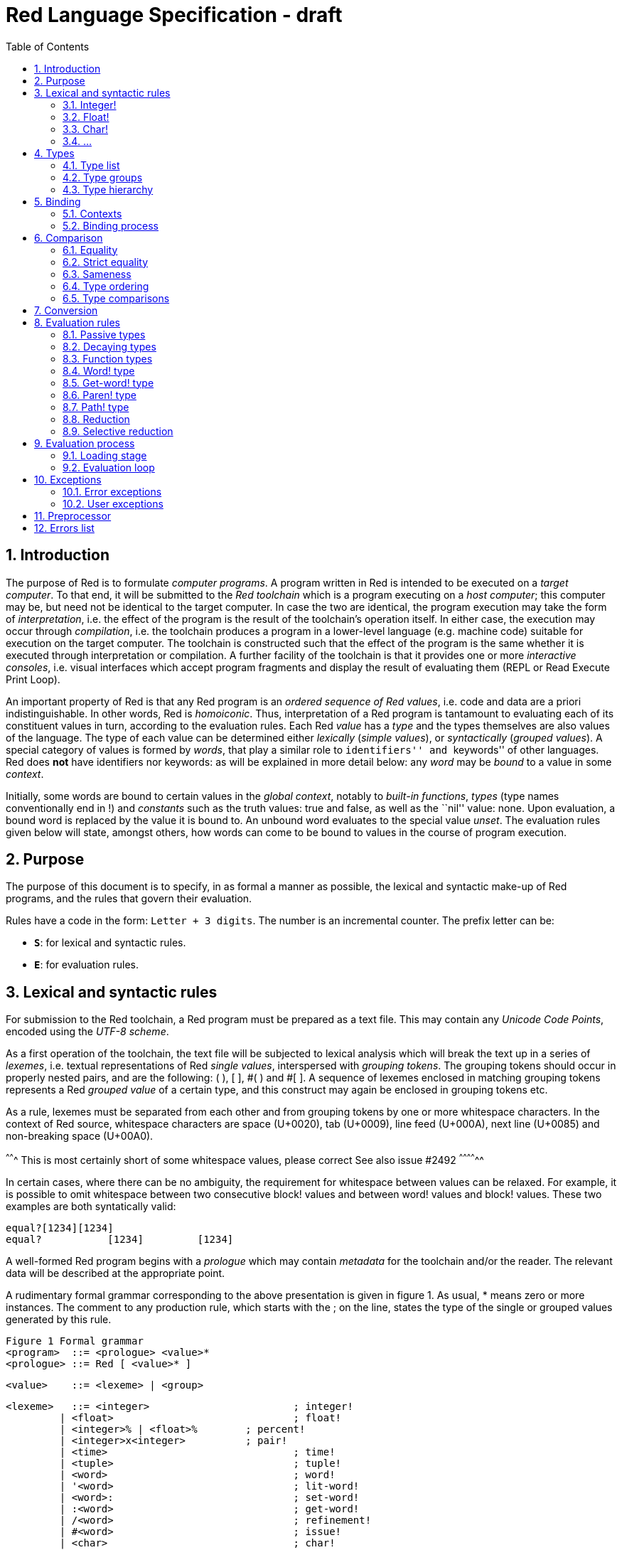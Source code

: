 = Red Language Specification - draft
:imagesdir: /images
:toc:
:numbered:

== Introduction

The purpose of Red is to formulate _computer programs_.
A program written in Red is intended to be executed on a _target computer_.
To that end, it will be submitted to the _Red toolchain_ which is a program
executing on a _host computer_; this computer may be, but need not be
identical to the target computer. In case the two are identical,
the program execution may take the form of _interpretation_, i.e. the effect
of the program is the result of the toolchain's operation itself.
In either case, the execution may occur through _compilation_, i.e. the toolchain
produces a program in a lower-level language (e.g. machine code) suitable
for execution on the target computer. The toolchain is constructed such that
the effect of the program is the same whether it is executed through
interpretation or compilation. A further facility of the toolchain is
that it provides one or more _interactive consoles_, i.e. visual interfaces
which accept program fragments and display the result of evaluating them
(REPL or Read Execute Print Loop).

An important property of Red is that any Red program is an _ordered sequence
of Red values_, i.e. code and data are a priori indistinguishable.
In other words, Red is _homoiconic_. Thus, interpretation of a Red program
is tantamount to evaluating each of its constituent values in turn,
according to the evaluation rules. Each Red _value_ has a _type_ and the types
themselves are also values of the language. The type of each value can be
determined either _lexically_ (_simple values_), or _syntactically_ (_grouped
values_). A special category of values is formed by _words_, that play
a similar role to ``identifiers'' and ``keywords'' of other languages.
Red does *not* have identifiers nor keywords: as will be explained in more
detail below: any _word_ may be _bound_ to a value in some _context_.

Initially, some words are bound to certain values in the _global context_,
notably to _built-in functions_, _types_ (type names conventionally end in +!+)
and _constants_ such as the truth values: +true+ and +false+, as well as the
``nil'' value: +none+. Upon evaluation, a bound word is replaced by the value
it is bound to. An unbound word evaluates to the special value _unset_.
The evaluation rules given below will state, amongst others, how words can come
to be bound to values in the course of program execution.

== Purpose

The purpose of this document is to specify, in as formal a manner as possible,
the lexical and syntactic make-up of Red programs, and the rules that govern their
evaluation.

Rules have a code in the form: `Letter + 3 digits`. The number is an incremental counter. The prefix letter can be:

* **`S`**: for lexical and syntactic rules.
* **`E`**: for evaluation rules.

== Lexical  and syntactic rules

For submission to the Red toolchain, a Red program must be prepared as a text file.
This may contain any _Unicode Code Points_, encoded using the _UTF-8 scheme_. 

As a first operation of the toolchain, the text file will be subjected to lexical analysis
which will break the text up in a series of _lexemes_, i.e. textual representations of Red
_single values_, interspersed with _grouping tokens_. The grouping tokens should occur in
properly nested pairs, and are the following: ( ), [ ], #( ) and #[ ]. A sequence of lexemes
enclosed in matching grouping tokens represents a Red _grouped value_ of a certain type,
and this construct may again be enclosed in grouping tokens etc. 

As a rule, lexemes must be separated from each other and from grouping tokens by
one or more whitespace characters. In the context of Red source, whitespace characters are
space (U+0020), tab (U+0009), line feed (U+000A), next line (U+0085) and non-breaking space (U+00A0).

^^^^^^^ This is most certainly short of some whitespace values, please correct See also issue #2492 ^^^^^^^^^^^^^^ 

In certain cases, where there can be no ambiguity, the requirement for whitespace between values
can be relaxed. For example, it is possible to omit whitespace between two consecutive block!
values and between word! values and block! values. These two examples are both syntatically valid:

     equal?[1234][1234]
     equal?           [1234]         [1234]

A well-formed Red program begins with a _prologue_ which may contain _metadata_ for the toolchain
and/or the reader. The relevant data will be described at the appropriate point.

A rudimentary formal grammar corresponding to the above presentation is given in figure 1. As usual,
* means zero or more instances. The comment to any production rule, which starts with the ; on the line,
states the type of the single or grouped values generated by this rule.

    Figure 1 Formal grammar
    <program>  ::= <prologue> <value>*
    <prologue> ::= Red [ <value>* ]
    
    <value>    ::= <lexeme> | <group>
    
    <lexeme>   ::= <integer>			; integer!
             | <float>				; float!
             | <integer>% | <float>%	; percent!
             | <integer>x<integer>		; pair!
             | <time>				; time!
             | <tuple>				; tuple!
             | <word>				; word!
             | '<word>				; lit-word!
             | <word>:				; set-word!
             | :<word>				; get-word!
             | /<word>				; refinement!
             | #<word>				; issue!
             | <char>				; char!
             | <string>				; string!
             | <file>				; file!
             | <url>				; url!
             | <email>				; email!
             | <tag>				; tag!
             | <binary>				; binary!
             | <path>				; path!
             | '<path>				; lit-path!
             | <path>:				; set-path!
             | :<path>				; get-path!

    <group>    ::= <paren>
             | <block>
             | <map>
             | <constructor>
    
    <paren> ::=    ( <value>* )			; paren!
    <block> ::=    [ <value>* ]			; block!
    <map> ::=      #( <value>* )			; map! even number ofvalues only
    <constructor> ::=					; reserved for general
                   #[ <value>* ]			; typed value constructor



=== Integer!

=== Float!

=== Char!
....
    <char> :: = <viewable-character> | <escaped-character> | <hexadecimal-codepoint> 
....

A char! value must be a valid single Unicode code point, i.e. an integer in the range 0 to 0x10FFFFF. 

....
    <viewable-character> :: = #"????"
....

A <viewable character> is, in most cases, is simply a displayable character. For example, #"e", #é", #"€" or #"😀". When a displayable character requires two or more graphemes to display a character, each grapheme requires a separate Red character. For example, when é is encoded in its two character decomposed form e (U+0065) followed by the combining ´ (U+0301) they cannot be combined into a single char! value.

....
    <escaped-character> :: =  #"^(null)| #"^@" | #"^(back)" | #"^(tab)" | #"^-" | #"^(line)" | #"^/" | #"^(page)" |
                          #"^(esc)" | #"^"" | #"^^" |  #"^(del)" | #"^~" | #"^A" | #"^B" | ... | #"^Z" |
                          #"^[" | #"^\" | #"^]" | #"^_"
....

     Named Form   Short Form    Character           Codepoint
     #"^(null)    #"^@"         null                U+0000
     #"^(back)"   #"^H"         backspace           U+0008
     #"^(tab)"    #"^-"         horizontal tab      U+0009
     #"^(line)"   #"^/"         line feed           U+000A
     #"^(page)"   #"^L"         form feed           U+000C 
     #"^(esc)"    #"^["         escape              U+001B
     #"^(del)"    #"^~"         delete              U+007F
     #"^""                      " - double quote    U+0022
     #"^^"                      ^ - caret           U+005E
     #"^A" - #"^Z"              control characters  U+0001 - U+001A
     #"^[" #"^\" #"^]"          control characters  U+001B - U+001D
     #"^_"                      control character   U+001F
    
Note that code point `U+001E` cannot be represented by `#"^^"` as expected, since that is already taken for caret. 
     
....  
<hexadecimal-codepoint> :: = #"^(<hex>)" | #"^(<hex><hex>)" | #"^(<hex><hex><hex>)" | #"^(<hex><hex><hex><hex>)"  

<hex> :: = _two hexadecimal digits 0-9 A-F a-f_
....

=== ...

== Types

=== Type list

*TBD: Provide a table with all the datatypes and a brief description of their purpose.*

=== Type groups

=== Type hierarchy


== Binding

=== Contexts

=== Binding process


== Comparison

=== Equality

=== Strict equality

=== Sameness

=== Type ordering

=== Type comparisons


== Conversion


== Evaluation rules

`a -> b` will be used to signify evaluation relation, from value or type `a` to value or type `b`.

=== Passive types

**`E100`**:: For all values of type in `passive!` typeset: `value -> value`. This is called the **identity rule**.

=== Decaying types

**`E101`**:: `lit-word! -> word!`. Evaluating a `'word` value results in its `word` counterpart.

**`E102`**:: `lit-path! -> path!`. Evaluating a `'v0/v1/.../vn` value results in its `v0/v1/.../vn` counterpart.


=== Function types

==== Action! type

==== Native! type

==== Op! type

==== Function! type

==== Routine! type

==== Options and optional arguments


=== Word! type

=== Get-word! type

=== Paren! type

=== Path! type

=== Reduction

=== Selective reduction


== Evaluation process

=== Loading stage

=== Evaluation loop


== Exceptions

=== Error exceptions

==== Creation

==== Propagation

==== Interception

=== User exceptions

==== Creation

==== Propagation

==== Interception

== Preprocessor


== Errors list
